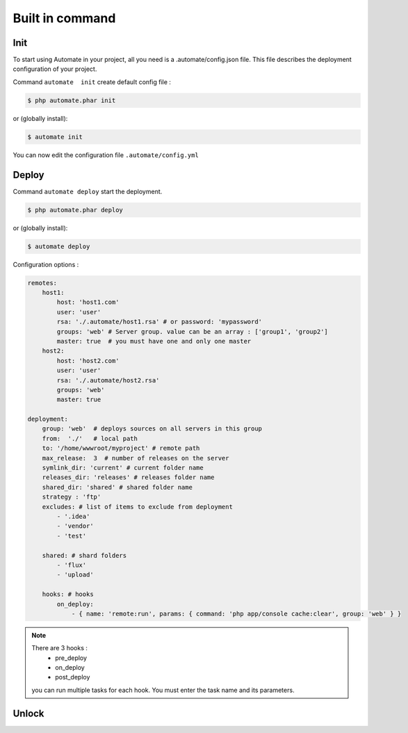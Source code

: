 Built in command
================

Init
----

To start using Automate in your project, all you need is a .automate/config.json file. This file describes the deployment configuration of your project.

Command ``automate  init`` create default config file :

.. code-block:: bash

    $ php automate.phar init

or (globally install):

.. code-block:: bash

    $ automate init


You can now edit the configuration file ``.automate/config.yml``

Deploy
------

Command ``automate deploy`` start the deployment.

.. code-block:: bash

    $ php automate.phar deploy

or (globally install):

.. code-block:: bash

    $ automate deploy

Configuration options :

.. code-block:: yaml

    remotes:
        host1:
            host: 'host1.com'
            user: 'user'
            rsa: './.automate/host1.rsa' # or password: 'mypassword'
            groups: 'web' # Server group. value can be an array : ['group1', 'group2']
            master: true  # you must have one and only one master
        host2:
            host: 'host2.com'
            user: 'user'
            rsa: './.automate/host2.rsa'
            groups: 'web'
            master: true

    deployment:
        group: 'web'  # deploys sources on all servers in this group
        from:  './'   # local path
        to: '/home/wwwroot/myproject' # remote path
        max_release:  3  # number of releases on the server
        symlink_dir: 'current' # current folder name
        releases_dir: 'releases' # releases folder name
        shared_dir: 'shared' # shared folder name
        strategy : 'ftp'
        excludes: # list of items to exclude from deployment
            - '.idea'
            - 'vendor'
            - 'test'

        shared: # shard folders
            - 'flux'
            - 'upload'

        hooks: # hooks
            on_deploy:
                - { name: 'remote:run', params: { command: 'php app/console cache:clear', group: 'web' } }


.. note::

    There are 3 hooks :
        * pre_deploy
        * on_deploy
        * post_deploy


    you can run multiple tasks for each hook. You must enter the task name and its parameters.


Unlock
------

